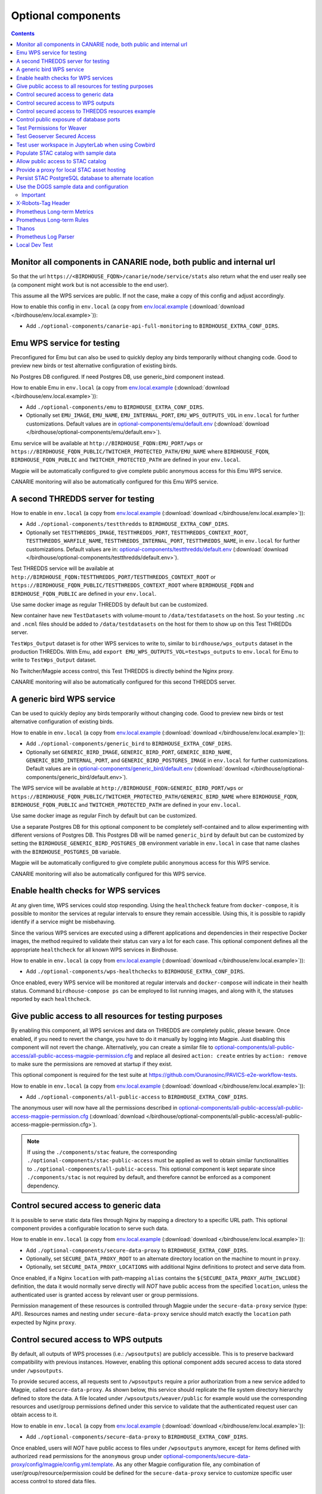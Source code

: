 Optional components
===================


.. contents::


Monitor all components in CANARIE node, both public and internal url
--------------------------------------------------------------------

So that the url ``https://<BIRDHOUSE_FQDN>/canarie/node/service/stats`` also return
what the end user really see (a component might work but is not accessible to
the end user).

This assume all the WPS services are public.  If not the case, make a copy of
this config and adjust accordingly.

How to enable this config in ``env.local`` (a copy from env.local.example_
(:download:`download </birdhouse/env.local.example>`)):

* Add ``./optional-components/canarie-api-full-monitoring`` to ``BIRDHOUSE_EXTRA_CONF_DIRS``.


Emu WPS service for testing
---------------------------

Preconfigured for Emu but can also be used to quickly deploy any birds
temporarily without changing code.  Good to preview new birds or test
alternative configuration of existing birds.

No Postgres DB configured.  If need Postgres DB, use generic_bird component
instead.

How to enable Emu in ``env.local`` (a copy from env.local.example_
(:download:`download </birdhouse/env.local.example>`)):

* Add ``./optional-components/emu`` to ``BIRDHOUSE_EXTRA_CONF_DIRS``.
* Optionally set ``EMU_IMAGE``,
  ``EMU_NAME``, ``EMU_INTERNAL_PORT``,
  ``EMU_WPS_OUTPUTS_VOL`` in ``env.local`` for further customizations.
  Default values are in `optional-components/emu/default.env <emu/default.env>`_
  (:download:`download </birdhouse/optional-components/emu/default.env>`).

Emu service will be available at ``http://BIRDHOUSE_FQDN:EMU_PORT/wps`` or
``https://BIRDHOUSE_FQDN_PUBLIC/TWITCHER_PROTECTED_PATH/EMU_NAME`` where
``BIRDHOUSE_FQDN``\ , ``BIRDHOUSE_FQDN_PUBLIC`` and ``TWITCHER_PROTECTED_PATH`` are defined
in your ``env.local``.

Magpie will be automatically configured to give complete public anonymous
access for this Emu WPS service.

CANARIE monitoring will also be automatically configured for this Emu WPS
service.


A second THREDDS server for testing
-----------------------------------

How to enable in ``env.local`` (a copy from env.local.example_ (:download:`download </birdhouse/env.local.example>`)):

* Add ``./optional-components/testthredds`` to ``BIRDHOUSE_EXTRA_CONF_DIRS``.

* Optionally set ``TESTTHREDDS_IMAGE``\ , ``TESTTHREDDS_PORT``\ ,
  ``TESTTHREDDS_CONTEXT_ROOT``\ , ``TESTTHREDDS_WARFILE_NAME``\ ,
  ``TESTTHREDDS_INTERNAL_PORT``\ , ``TESTTHREDDS_NAME``\ ,  in ``env.local`` for further
  customizations.  Default values are in: `optional-components/testthredds/default.env <testthredds/default.env>`_ (:download:`download </birdhouse/optional-components/testthredds/default.env>`).

Test THREDDS service will be available at
``http://BIRDHOUSE_FQDN:TESTTHREDDS_PORT/TESTTHREDDS_CONTEXT_ROOT`` or
``https://BIRDHOUSE_FQDN_PUBLIC/TESTTHREDDS_CONTEXT_ROOT`` where ``BIRDHOUSE_FQDN`` and
``BIRDHOUSE_FQDN_PUBLIC`` are defined in your ``env.local``.

Use same docker image as regular THREDDS by default but can be customized.

New container have new ``TestDatasets`` with volume-mount to ``/data/testdatasets``
on the host.  So your testing ``.nc`` and ``.ncml`` files should be added to
``/data/testdatasets`` on the host for them to show up on this Test THREDDs
server.

``TestWps_Output`` dataset is for other WPS services to write to, similar to
``birdhouse/wps_outputs`` dataset in the production THREDDs.  With Emu, add
``export EMU_WPS_OUTPUTS_VOL=testwps_outputs`` to ``env.local`` for Emu to write to
``TestWps_Output`` dataset.

No Twitcher/Magpie access control, this Test THREDDS is directly behind the
Nginx proxy.

CANARIE monitoring will also be automatically configured for this second
THREDDS server.


A generic bird WPS service
--------------------------

Can be used to quickly deploy any birds temporarily without changing code.
Good to preview new birds or test alternative configuration of existing birds.

How to enable in ``env.local`` (a copy from env.local.example_ (:download:`download </birdhouse/env.local.example>`)):

* Add ``./optional-components/generic_bird`` to ``BIRDHOUSE_EXTRA_CONF_DIRS``.

* Optionally set ``GENERIC_BIRD_IMAGE``, ``GENERIC_BIRD_PORT``,
  ``GENERIC_BIRD_NAME``, ``GENERIC_BIRD_INTERNAL_PORT``, and
  ``GENERIC_BIRD_POSTGRES_IMAGE`` in ``env.local`` for further customizations.
  Default values are in `optional-components/generic_bird/default.env <generic_bird/default.env>`_
  (:download:`download </birdhouse/optional-components/generic_bird/default.env>`).

The WPS service will be available at ``http://BIRDHOUSE_FQDN:GENERIC_BIRD_PORT/wps``
or ``https://BIRDHOUSE_FQDN_PUBLIC/TWITCHER_PROTECTED_PATH/GENERIC_BIRD_NAME`` where
``BIRDHOUSE_FQDN``\ , ``BIRDHOUSE_FQDN_PUBLIC`` and ``TWITCHER_PROTECTED_PATH`` are defined
in your ``env.local``.

Use same docker image as regular Finch by default but can be customized.

Use a separate Postgres DB for this optional component to be completely
self-contained and to allow experimenting with different versions of Postgres
DB. This Postgres DB will be named ``generic_bird`` by default but can be customized by
setting the ``BIRDHOUSE_GENERIC_BIRD_POSTGRES_DB`` environment variable in ``env.local``
in case that name clashes with the ``BIRDHOUSE_POSTGRES_DB`` variable.

Magpie will be automatically configured to give complete public anonymous
access for this WPS service.

CANARIE monitoring will also be automatically configured for this WPS service.


Enable health checks for WPS services
--------------------------------------------------------

At any given time, WPS services could stop responding. Using the ``healthcheck`` feature from ``docker-compose``, it is
possible to monitor the services at regular intervals to ensure they remain accessible. Using this, it is possible to
rapidly identify if a service might be misbehaving.

Since the various WPS services are executed using a different applications and dependencies in their respective
Docker images, the method required to validate their status can vary a lot for each case. This optional component
defines all the appropriate ``healthcheck`` for all known WPS services in Birdhouse.

How to enable in ``env.local`` (a copy from env.local.example_ (:download:`download </birdhouse/env.local.example>`)):

* Add ``./optional-components/wps-healthchecks`` to ``BIRDHOUSE_EXTRA_CONF_DIRS``.

Once enabled, every WPS service will be monitored at regular intervals and ``docker-compose`` will indicate in their
health status. Command ``birdhouse-compose ps`` can be employed to list running images, and along with it, the statuses
reported by each ``healthcheck``.


.. _magpie-public-access-config:

Give public access to all resources for testing purposes
--------------------------------------------------------

By enabling this component, all WPS services and data on THREDDS are completely public, please beware.
Once enabled, if you need to revert the change, you have to do it manually by logging into Magpie.
Just disabling this component will not revert the change.
Alternatively, you can create a similar file to |magpie-public-perms|_ and replace all desired ``action: create``
entries by ``action: remove`` to make sure the permissions are removed at startup if they exist.

This optional component is required for the test suite at
https://github.com/Ouranosinc/PAVICS-e2e-workflow-tests.

How to enable in ``env.local`` (a copy from `env.local.example`_ (:download:`download </birdhouse/env.local.example>`)):

* Add ``./optional-components/all-public-access`` to ``BIRDHOUSE_EXTRA_CONF_DIRS``.

The anonymous user will now have all the permissions described in |magpie-public-perms|_
(:download:`download </birdhouse/optional-components/all-public-access/all-public-access-magpie-permission.cfg>`).

.. note::
    If using the ``./components/stac`` feature, the corresponding ``./optional-components/stac-public-access``
    must be applied as well to obtain similar functionalities to ``./optional-components/all-public-access``.
    This optional component is kept separate since ``./components/stac`` is not required by default, and therefore
    cannot be enforced as a component dependency.

.. _magpie-public-perms: ./all-public-access/all-public-access-magpie-permission.cfg
.. |magpie-public-perms| replace:: optional-components/all-public-access/all-public-access-magpie-permission.cfg
.. _env.local.example: ../env.local.example

Control secured access to generic data
--------------------------------------------------------

It is possible to serve static data files through Nginx by mapping a directory to a specific URL path.
This optional component provides a configurable location to serve such data.

.. seealso::
    Following components can also employ this feature.
    However, they are not direct dependencies to allow flexibility.

    - ``./components/wps-outputs_volume`` (`components_secure-data-proxy-wps_outputs`_)
    - ``./optional-components/stac-data-proxy`` (`optional-components_stac-data-proxy`_)

How to enable in ``env.local`` (a copy from `env.local.example`_ (:download:`download </birdhouse/env.local.example>`)):

* Add ``./optional-components/secure-data-proxy`` to ``BIRDHOUSE_EXTRA_CONF_DIRS``.
* Optionally, set ``SECURE_DATA_PROXY_ROOT`` to an alternate directory location on the machine to mount in ``proxy``.
* Optionally, set ``SECURE_DATA_PROXY_LOCATIONS`` with additional Nginx definitions to protect and serve data from.

Once enabled, if a Nginx ``location`` with path-mapping ``alias`` contains the ``${SECURE_DATA_PROXY_AUTH_INCLUDE}``
definition, the data it would normally serve directly will *NOT* have public access from the specified ``location``,
unless the authenticated user is granted access by relevant user or group permissions.

Permission management of these resources is controlled through Magpie under
the ``secure-data-proxy`` service (type: API). Resources names and nesting under ``secure-data-proxy`` service
should match exactly the ``location`` path expected by Nginx ``proxy``.

.. _components_secure-data-proxy-wps_outputs:

Control secured access to WPS outputs
--------------------------------------------------------

By default, all outputs of WPS processes (i.e.: ``/wpsoutputs``) are publicly accessible. This is to preserve
backward compatibility with previous instances. However, enabling this optional component adds secured access to data
stored under ``/wpsoutputs``.

To provide secured access, all requests sent to ``/wpsoutputs`` require a prior authorization from a new service added
to Magpie, called ``secure-data-proxy``. As shown below, this service should replicate the file system directory
hierarchy defined to store the data. A file located under ``/wpsoutputs/weaver/public`` for example would use the
corresponding resources and user/group permissions defined under this service to validate that the authenticated
request user can obtain access to it.

.. image:: secure-data-proxy/images/magpie-service.png

How to enable in ``env.local`` (a copy from `env.local.example`_ (:download:`download </birdhouse/env.local.example>`)):

* Add ``./optional-components/secure-data-proxy`` to ``BIRDHOUSE_EXTRA_CONF_DIRS``.

Once enabled, users will *NOT* have public access to files under ``/wpsoutputs`` anymore, except for items defined
with authorized ``read`` permissions for the ``anonymous`` group under |secure-data-proxy-perms|_. As any other Magpie
configuration file, any combination of user/group/resource/permission could be defined for the ``secure-data-proxy``
service to customize specific user access control to stored data files.

.. _secure-data-proxy-perms: ./secure-data-proxy/config/magpie/config.yml.template
.. |secure-data-proxy-perms| replace:: optional-components/secure-data-proxy/config/magpie/config.yml.template


Control secured access to THREDDS resources example
--------------------------------------------------------

Optional configuration |magpie-secure-perms|_ is provided as example to illustrate how to apply permissions on specific
THREDDS resources to limit their access publicly. This permission configuration can be combined with others, such as
`magpie-public-access-config`_ ones to formulate specific permissions schemes that matches your data structure and
desired access rules.

How to enable in ``env.local`` (a copy from `env.local.example`_ (:download:`download </birdhouse/env.local.example>`)):

* Add ``./optional-components/secure-thredds`` to ``BIRDHOUSE_EXTRA_CONF_DIRS``.

The anonymous user will *NOT* have access anymore to THREDDS test directory ``birdhouse/testdata/secure`` and any other
directories and files under it. Directories above and next to ``secure`` will still be accessible if
`magpie-public-access-config`_ component was also enabled.

On a typical server, custom and private permission rules should be provided in a similar fashion to ensure that
each time a new instance is booted, the same scheme of access configuration is applied. Permissions applied manually
into Magpie will not be replicated onto other server instance.

.. _magpie-secure-perms: ./secure-thredds/secure-access-magpie-permission.cfg
.. |magpie-secure-perms| replace:: optional-components/secure-thredds/secure-access-magpie-permission.cfg


Control public exposure of database ports
--------------------------------------------------------

Because databases may contain sensitive of private data, they should never be directly exposed.
On the other hand, accessing them remotely can be practical for testing such as in a staging server environment.

This component is intended to automatically map the databases (``PostgreSQL``, ``MongoDB``) as such.

How to enable in ``env.local`` (a copy from env.local.example_ (:download:`download </birdhouse/env.local.example>`)):

* Add ``./optional-components/database-external-ports`` to ``BIRDHOUSE_EXTRA_CONF_DIRS``.

That's it. Databases will be accessible using the mapped ports in then optional component configuration.


Test Permissions for Weaver
--------------------------------------------------------

In order to test functionalities offered by `Weaver` component ``./components/weaver``, this optional component
adds `Magpie` permissions to a test server in order to grant access to specific endpoints.
This will open public access to specified resources in file |test-weaver-perms|_.

.. warning::
    It also disables SSL verification for the corresponding process that is granted public access to allow `Weaver` to
    requests its WPS execution through the providers reference without error. This is mainly to ignore test servers
    self-signed SSL certificates. This should be avoided on production servers by using a real and valid SSL certificate
    and leaving verification active to avoid man-in-the-middle attacks.

This optional component is intended to be employed in combination with test notebook |pavics-sdi-weaver|_.

How to enable in ``env.local`` (a copy from `env.local.example`_ (:download:`download </birdhouse/env.local.example>`)):

* Add ``./optional-components/test-weaver`` to ``BIRDHOUSE_EXTRA_CONF_DIRS``

.. note::
    Definition ``./components/weaver`` is also expected to be in ``BIRDHOUSE_EXTRA_CONF_DIRS`` for permissions to have any effect.
    Ensure that ``./optional-components/test-weaver`` is placed **AFTER** ``./components/weaver``. Otherwise, the
    ``request_options.yml`` override applied by this optional component will be discarded by the main component.

.. _test-weaver-perms: ./optional-components/test-weaver/config/magpie/test-weaver-permission.cfg
.. |test-weaver-perms| replace:: optional-components/test-weaver/config/magpie/test-weaver-permission.cfg
.. _pavics-sdi-weaver|: https://github.com/Ouranosinc/pavics-sdi/blob/master/docs/source/notebook-components/weaver_example.ipynb
.. |pavics-sdi-weaver| replace:: Ouranosinc/pavics-sdi Weaver Example


Test Geoserver Secured Access
-----------------------------

This optional component adds a new provider and location for Geoserver, ``test-geoserver-secured-access``, 
in order to test secured access to this service before it is moved behind Twitcher (undetermined date).

The old ``/geoserver`` path is still available, so current workflows are not affected.

The new ``/geoserver-secured`` path is available for testing once the optional component is activated.

To test the ``geoserver-secured`` service through Magpie, each workspace needs to be added to the new service and then 
permissions can be set on a per-workspace or even layer basis.

A ``GetFeature`` request for a layer in a public workspace (named public in this example) will succeed for any user 
using any of these two request types:

* {BASE_URL}/geoserver-secured/wfs?version=2.0.0&request=GetFeature&typeNames=public:{LAYER_NAME}
* {BASE_URL}/geoserver-secured/public/wfs?version=2.0.0&request=GetFeature&typeNames={LAYER_NAME}

Whereas access to a private workspace will require a user or group be given explicit permissions through the ``Magpie``
interface.

See |geoserver_secured_pr|_. for more details.

.. _geoserver_secured_pr: https://github.com/bird-house/birdhouse-deploy/pull/242
.. |geoserver_secured_pr| replace:: Pull Request


Test user workspace in JupyterLab when using Cowbird
----------------------------------------------------

This optional component is used to prepare the related |test_cowbird_jupyter|_ test, where a user workspace is
validated in a JupyterLab environment spawned from JupyterHub and where Cowbird is used to prepare the user workspace.

The component will start a Docker container specifically made to run a Python script, where the different test
requirements are initialized. This includes creating a test user, preparing different test files and setting permissions
correctly. This component also customizes the JupyterHub config according to the test requirements.

.. warning::
    This component should never be used in non-test environments, as it opens public access for certain endpoints,
    defines admin-tokens for a JupyterHub user for which credentials are clearly visible in the script, and enforces
    use of root access for the test preparation container. The component is for validation only. If used in a prod
    stack, it would create a security vulnerability.

.. _test_cowbird_jupyter: https://github.com/Ouranosinc/PAVICS-e2e-workflow-tests/blob/master/notebooks-auth/test_cowbird_jupyter.ipynb
.. |test_cowbird_jupyter| replace:: notebook


Populate STAC catalog with sample data
--------------------------------------------------------

STAC Populator contains the workflow logic to ingest sample STAC item into the STAC catalog.

Once enabled in the stack, this component will run automatically on stack boot time in order to populate the catalog. 
On stack initialization, STAC item generation workflows will run for ``STAC_ASSET_GENERATOR_TIMEOUT`` seconds in order 
to populate the catalog with sample data. Change this timeout as needed, as there are no impact on the stack boot, 
except time required to feed the catalog.

To enable this optional-component:

- Edit ``env.local`` (a copy of `env.local.example`_)
- Add ``./optional-components/stac-populator`` to ``BIRDHOUSE_EXTRA_CONF_DIRS``.


Allow public access to STAC catalog
--------------------------------------------------------

STAC Public Access allows STAC catalog to be accessed by anyone, without authentication.

To enable this optional-component:

- Edit ``env.local`` (a copy of `env.local.example`_)
- Add ``./optional-components/stac-public-access`` to ``BIRDHOUSE_EXTRA_CONF_DIRS``.


.. _optional-components_stac-data-proxy:

Provide a proxy for local STAC asset hosting
--------------------------------------------------------

STAC data proxy allows to host the URL location defined by ``BIRDHOUSE_FQDN_PUBLIC`` and ``STAC_DATA_PROXY_URL_PATH``
to provide access to files contained within ``STAC_DATA_PROXY_DIR_PATH``.

The ``STAC_DATA_PROXY_DIR_PATH`` location can be used to hold STAC Assets defined by the current server node
(in contrast to STAC definitions that would refer to remote locations), such that the node can be the original
location of new data, or to make a new local replication of remote data.

To enable this optional-component:

- Edit ``env.local`` (a copy of `env.local.example`_)
- Add ``./optional-components/stac-data-proxy`` to ``BIRDHOUSE_EXTRA_CONF_DIRS``.
- Optionally, add any other relevant components to control access as desired (see below).

When using this component, access to the endpoint defined by ``STAC_DATA_PROXY_URL_PATH``, and therefore all
corresponding files contained under mapped ``STAC_DATA_PROXY_DIR_PATH`` will depend on how this
feature is combined with ``./optional-components/stac-public-access`` and ``./optional-components/secure-data-proxy``.
Following are the possible combinations and obtained behaviors:

.. list-table::
    :header-rows: 1

    * - Enabled Components
      - Obtained Behaviors

    * - Only ``./optional-components/stac-data-proxy`` is enabled.
      - All data under ``STAC_DATA_PROXY_URL_PATH`` is publicly accessible without authorization control
        and specific resource access cannot be managed per content. However, since STAC-API itself is not made public,
        the STAC Catalog, Collections and Items cannot be accessed publicly
        (*note*: this is most probably never desired).

    * - Both ``./optional-components/stac-data-proxy`` and ``./optional-components/stac-public-access`` are enabled.
      - All data under ``STAC_DATA_PROXY_URL_PATH`` is publicly accessible without possibility to manage per-resource
        access. However, this public access is aligned with publicly accessible STAC-API endpoints and contents.

    * - Both ``./optional-components/stac-data-proxy`` and ``./optional-components/secure-data-proxy`` are enabled.
      - All data under ``STAC_DATA_PROXY_URL_PATH`` is protected (by default, admin-only), but can be granted access
        on a per-user, per-group and per-resource basis according to permissions applied by the administrator.
        Since STAC-API is not made public by default, the administrator can decide whether they grant access only to
        STAC metadata (Catalog, Collection, Items) with permission applied on the ``stac`` Magpie service, only to
        assets data with permission under the ``stac-data-proxy``, or both.

    * - All of ``./optional-components/stac-data-proxy``, ``./optional-components/stac-public-access`` and
        ``./optional-components/secure-data-proxy`` are enabled.
      - Similar to the previous case, allowing full authorization management control by the administrator, but contents
        are publicly accessible by default. To revoke access, a Magpie administrator has to apply a ``deny`` permission.


Persist STAC PostgreSQL database to alternate location
--------------------------------------------------------

STAC metadata (published Collections and Items JSON) are stored by
default under ``/var/lib/docker/volumes/birdhouse_stac-db``.
This optional component provides ``STAC_DB_PERSIST_DIR`` as a configurable variable to define an alternate location
as drive mount bind. By default, this value will be set to ``${BIRDHOUSE_DATA_PERSIST_ROOT}/stac-db_persist``.

To enable this optional-component:

- Edit ``env.local`` (a copy of `env.local.example`_)
- Add ``./optional-components/stac-db-persist`` to ``BIRDHOUSE_EXTRA_CONF_DIRS``.
- Optionally, configure any desired overrides for ``STAC_DB_PERSIST_DIR`` and/or ``BIRDHOUSE_DATA_PERSIST_ROOT``
  (note that setting ``BIRDHOUSE_DATA_PERSIST_ROOT`` affects other components using the same root directory).

.. note::
    This does not affect STAC *data* storage (i.e.: the referenced Assets) if any are defined on the server.
    Refer to :ref:`optional-components_stac-data-proxy` for these considerations.

.. warning::
    If the server was started prior to configuring this component, `docker` might issue some warnings regarding the
    ``stac-db`` volume being already defined with existing data contents. In such case, it is recommended to manually
    perform following steps to migrate the data to the new location. This would also be required if the DB already has
    published STAC metadata.

    .. code-block:: shell

        # Stop the server
        birdhouse compose stop

        # Move the data to desired location (might need sudo)
        # Note that '_data' is automatically created by docker when named-volume is created,
        # but mount bind path is directly the data contents
        mv /var/lib/docker/volumes/birdhouse_stac-db/_data/* ${STAC_DB_PERSIST_DIR}/

        # Remove the existing stac-db volume
        docker volume rm birdhouse_stac-db

        # <configure the component as described above>

        # Restart the server
        birdhouse compose up -d


Use the DGGS sample data and configuration
--------------------------------------------------------

:ref:`components_dggs` requires a valid configuration and DGGRS-aligned data to start the API service.
This sample definition provides a minimal example of such definition.

In other circumstances, a custom definition would instead be employed with specific data sources, DGGRS definitions
and other metadata. This sample is provided with minimal details to get things working.

To enable this optional-component:

- Edit ``env.local`` (a copy of `env.local.example`_)
- Add ``./optional-components/dggs-data-sample`` to ``BIRDHOUSE_EXTRA_CONF_DIRS``.

Important
~~~~~~~~~~~~

This component should not be employed if custom configurations are desired. Variables will conflict and override
the definitions required by :ref:`components_dggs`.

X-Robots-Tag Header
---------------------------

Applies the ``X-Robots-Tag`` header value defined by the ``X_ROBOTS_TAG_HEADER`` variable globally for the server.

If ``X_ROBOTS_TAG_HEADER`` is not overridden, it uses ``noindex, nofollow`` which will disallow most crawling and
indexing functionalities from robots. If omitting this optional component entirely, no ``X-Robots-Tag`` header
will be applied, which is equivalent to the robots default ``X-Robots-Tag: all``, setting no restrictions regarding
indexing and serving.

.. seealso::
    https://developers.google.com/search/docs/crawling-indexing/robots-meta-tag#directives

How to enable X-Robots-Tag Header in ``env.local`` (a copy from `env.local.example`_
(:download:`download </birdhouse/env.local.example>`)):

* Add ``./optional-components/x-robots-tag-header`` to ``BIRDHOUSE_EXTRA_CONF_DIRS``.
* Optionally set ``X_ROBOTS_TAG_HEADER`` to an alternate directive as desired.
  Default values are in `optional-components/x-robots-tag-header/default.env <x-robots-tag-header/default.env>`_
  (:download:`download </birdhouse/optional-components/x-robots-tag-header/default.env>`).

.. note::
    In order to revert the ``X-Robots-Tag`` header on specific endpoints, the following Nginx configuration can be
    defined (other values than ``all`` are possible as well) under any ``location`` block of the server.

    .. code-block:: nginx

        location /<service-path>/ {
            add_header X-Robots-Tag: "all";
            # ... other nginx operations ...
        }

    Note however that most Nginx configurations are predefined for this stack. Custom definitions would need to be
    added to apply additional operations. One exception to this case is the *Homepage* location
    (i.e.: where the ``/`` location will be redirected), which can take advantage of the ``BIRDHOUSE_PROXY_ROOT_LOCATION``
    environment variable to override the endpoint as follows:

    .. code-block:: shell

        export BIRDHOUSE_PROXY_ROOT_LOCATION='
            add_header X-Robots-Tag: "all";
            alias /data/homepage/;  # or any other desired redirection (e.g.: "return 302 <URL>")
        '

    .. seealso::
        See the `env.local.example`_ file for more details about this ``BIRDHOUSE_PROXY_ROOT_LOCATION`` behaviour.

.. _prometheus-longterm-metrics

Prometheus Long-term Metrics
----------------------------

This is a second prometheus instance that collects longterm monitoring metrics from the monitoring Prometheus instance
(the one created by the ``components/monitoring`` component).

Longterm metrics are any prometheus rule that have the label ``group: longterm-metrics`` or in other words are
selectable using prometheus' ``'{group="longterm-metrics"}'`` query filter. To add some default longterm metrics rules
also enable the ``prometheus-longterm-rules`` component.

You may also choose to create your own set of rules instead of, or as well as, the default ones. See how to 
:ref:`add additional rules here <monitoring-customize-the-component>`.

To configure this component:

    * update the ``PROMETHEUS_LONGTERM_RETENTION_TIME`` variable to set how long the data will be kept by prometheus

If the monitoring Prometheus instance that this Prometheus instance is tracking is not deployed on the same machine
(or at a non-default network address on the same machine), you may configure the network location of the monitoring 
Prometheus instance by setting the ``PROMETHEUS_LONGTERM_TARGETS`` variable. For example, if the monitoring Prometheus 
instance's API is available at `https://example.com/prometheus:9090` the you can set the variable: 

.. code::

    export PROMETHEUS_LONGTERM_TARGETS='["https://example.com/prometheus:9090"]'

.. note::

    You may list multiple monitoring Prometheus instances to track in this way by adding more URLs to the list.

.. warning::

    Deploying the longterm metrics Prometheus instance on a separate machine from the monitoring Prometheus component
    is untested and may require serious troubleshooting to work properly.

Enabling this component creates the additional endpoint ``/prometheus-longterm-metrics``.

.. _prometheus-longterm-rules

Prometheus Long-term Rules
--------------------------

This adds some default longterm metrics rules to the `prometheus` component for use by the `prometheus-longterm-metrics`
component. These rules all have the label ``group: longterm-metrics``.

To see which rules are added, check out the
`optional-components/prometheus-longterm-rules/config/monitoring/prometheus.rules` file.

.. _thanos

Thanos
------

This enables better storage of longterm metrics collected by the ``optional-components/prometheus-longterm-metrics``
component. Data will be collected from the ``prometheus-longterm-metrics`` and stored in an S3 object store
indefinitely.

When enabling this component, please change the default values for the ``THANOS_MINIO_ROOT_USER`` and
``THANOS_MINIO_ROOT_PASSWORD`` by updating the ``env.local`` file. These set the login credentials for the root user
that runs the minio_ object store.

Enabling this component creates the additional endpoints:
    * ``/thanos-query``: a prometheus-like query interface to inspect the data stored by thanos
    * ``/thanos-minio``: a minio_ web console to inspect the data stored by minio_.

.. note::

    The `thanos` component must be deployed on the same machine as the `prometheus-longterm-metrics` component since
    `thanos` needs access to the data stored by prometheus on disk (in docker this is acheived by sharing a named volume).

.. _minio: https://min.io/

.. _prometheus-log-parser

Prometheus Log Parser
---------------------

Parses log files from other components and converts their logs to prometheus metrics that are then ingested by the
monitoring Prometheus instance (the one created by the :ref:`Monitoring` component).

For more information on how this component reads log files and converts them to prometheus components see
the log-parser_ documentation.

To configure this component:

    * set the ``PROMETHEUS_LOG_PARSER_POLL_DELAY`` variable to a number of seconds to set how often the log parser
      checks if new lines have been added to log files (default: 1)
    * set the ``PROMETHEUS_LOG_PARSER_TAIL`` variable to ``"true"`` to only parse new lines in log files. If unset,
      this will parse all existing lines in the log file as well (default: ``"true"``)

To view all metrics exported by the log parser:

    * Navigate to the ``https://<BIRDHOUSE_FQDN>/prometheus/graph`` search page
    * Put ``{job="log_parser"}`` in the search bar and click the "Execute" button

For developers, to create a new parser that can be used to track log files:

    1. create a python file that can be mounted as a volume to the ``PROMETHEUS_LOG_PARSER_PARSERS_DIR``
       directory on the ``prometheus-log-parser`` container.
    2. mount any log files that you want to parse as a volume on the ``prometheus-log-parser`` container.
    3. the python script should create at least one `prometheus metric using the prometheus_client 
       library <prometheus_python_metrics>`_ and must contain a global constant named ``LOG_PARSER_CONFIG`` 
       which is a dictionary where keys are paths to log files (mounted in the container) and values are a 
       list of "line parser" functions.
       * a "line parser" is any function that takes a string as a single argument (a single line from a
         log file). These functions are where you'd write the code that parses the line and converts it
         into a prometheus metric.
       * your line parser function should update one of the prometheus metrics you created previously. 

    For an example of a working log parser, see
    `birdhouse/optional-components/prometheus-log-parser/config/thredds/prometheus-log-exporter.py`_
    (:download:`download <birdhouse/optional-components/prometheus-log-parser/config/thredds/prometheus-log-exporter.py>`).

.. _log-parser: https://github.com/DACCS-Climate/log-parser/
.. _prometheus_python_metrics: https://prometheus.github.io/client_python/instrumenting/

.. _local-dev-test

Local Dev Test
--------------

This allows users to deploy the entire stack locally for development or testing purposes.

If this component is enabled the following configuration settings must also be set in the local environment file:

    * ``export BIRDHOUSE_FQDN=host.docker.internal``
    * ``export BIRDHOUSE_HTTP_ONLY=True``

You should also add ``host.docker.internal`` to your ``/etc/hosts`` file pointing to the loopback address so that URLs
generated by Birdhouse that refer to ``host.docker.internal`` will resolve properly in a browser:

.. code:: shell

  echo '127.0.0.1    host.docker.internal' | sudo tee -a /etc/hosts 

After deploying the stack, you can now interact with the Birdhouse software at ``http://host.docker.internal`` from the
machine that is the docker host.

Note that you do *not* need an SSL certificate set up to deploy the stack in this way.

.. warning:: 

  **DO NOT** enable this component in production. This is intended for local development and test purposes only!
